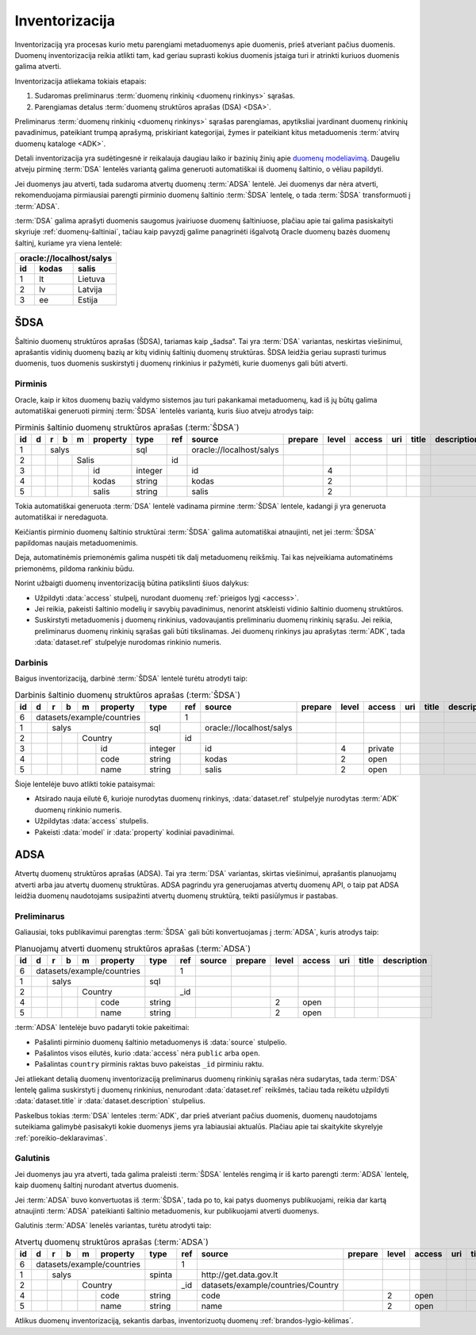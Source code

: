 .. default-role:: literal

.. _inventory:

Inventorizacija
###############

Inventorizaciją yra procesas kurio metu parengiami metaduomenys apie duomenis,
prieš atveriant pačius duomenis. Duomenų inventorizacija reikia atlikti tam, kad
geriau suprasti kokius duomenis įstaiga turi ir atrinkti kuriuos duomenis galima
atverti.

Inventorizacija atliekama tokiais etapais:

1. Sudaromas preliminarus :term:`duomenų rinkinių <duomenų rinkinys>` sąrašas.

2. Parengiamas detalus :term:`duomenų struktūros aprašas (DSA) <DSA>`.

Preliminarus :term:`duomenų rinkinių <duomenų rinkinys>` sąrašas parengiamas,
apytiksliai įvardinant duomenų rinkinių pavadinimus, pateikiant trumpą aprašymą,
priskiriant kategorijai, žymes ir pateikiant kitus metaduomenis :term:`atvirų
duomenų kataloge <ADK>`.

Detali inventorizacija yra sudėtingesnė ir reikalauja daugiau laiko ir bazinių
žinių apie `duomenų modeliavimą`__. Daugeliu atveju pirminę :term:`DSA` lentelės
variantą galima generuoti automatiškai iš duomenų šaltinio, o vėliau papildyti.

.. __: https://en.wikipedia.org/wiki/Data_modeling

Jei duomenys jau atverti, tada sudaroma atvertų duomenų :term:`ADSA` lentelė.
Jei duomenys dar nėra atverti, rekomenduojama pirmiausiai parengti pirminio
duomenų šaltinio :term:`ŠDSA` lentelę, o tada :term:`ŠDSA` transformuoti į
:term:`ADSA`.

:term:`DSA` galima aprašyti duomenis saugomus įvairiuose duomenų šaltiniuose,
plačiau apie tai galima pasiskaityti skyriuje :ref:`duomenų-šaltiniai`, tačiau
kaip pavyzdį galime panagrinėti išgalvotą Oracle duomenų bazės duomenų šaltinį,
kuriame yra viena lentelė:

====  ========  ===============
\oracle://localhost/salys
-------------------------------
id    kodas     salis
====  ========  ===============
1     lt        Lietuva
2     lv        Latvija
3     ee        Estija
====  ========  ===============

.. _šdsa:

ŠDSA
====

Šaltinio duomenų struktūros aprašas (ŠDSA), tariamas kaip „šadsa“. Tai yra
:term:`DSA` variantas, neskirtas viešinimui, aprašantis vidinių duomenų bazių
ar kitų vidinių šaltinių duomenų struktūras. ŠDSA leidžia geriau suprasti
turimus duomenis, tuos duomenis suskirstyti į duomenų rinkinius ir pažymėti,
kurie duomenys gali būti atverti.


.. _pirminis-šdsa:

Pirminis
--------

Oracle, kaip ir kitos duomenų bazių valdymo sistemos jau turi pakankamai
metaduomenų, kad iš jų būtų galima automatiškai generuoti pirminį
:term:`ŠDSA` lentelės variantą, kuris šiuo atveju atrodys taip:

.. table:: Pirminis šaltinio duomenų struktūros aprašas (:term:`ŠDSA`)

    +----+---+---+---+---+----------+---------+-------+---------------------------+---------+-------+--------+-----+-------+-------------+
    | id | d | r | b | m | property | type    | ref   | source                    | prepare | level | access | uri | title | description |
    +====+===+===+===+===+==========+=========+=======+===========================+=========+=======+========+=====+=======+=============+
    |  1 |   | salys                | sql     |       | \oracle://localhost/salys |         |       |        |     |       |             |
    +----+---+---+---+---+----------+---------+-------+---------------------------+---------+-------+--------+-----+-------+-------------+
    |  2 |   |   |   | Salis        |         | id    |                           |         |       |        |     |       |             |
    +----+---+---+---+---+----------+---------+-------+---------------------------+---------+-------+--------+-----+-------+-------------+
    |  3 |   |   |   |   | id       | integer |       | id                        |         | 4     |        |     |       |             |
    +----+---+---+---+---+----------+---------+-------+---------------------------+---------+-------+--------+-----+-------+-------------+
    |  4 |   |   |   |   | kodas    | string  |       | kodas                     |         | 2     |        |     |       |             |
    +----+---+---+---+---+----------+---------+-------+---------------------------+---------+-------+--------+-----+-------+-------------+
    |  5 |   |   |   |   | salis    | string  |       | salis                     |         | 2     |        |     |       |             |
    +----+---+---+---+---+----------+---------+-------+---------------------------+---------+-------+--------+-----+-------+-------------+

Tokia automatiškai generuota :term:`DSA` lentelė vadinama pirmine :term:`ŠDSA`
lentele, kadangi ji yra generuota automatiškai ir neredaguota.

Keičiantis pirminio duomenų šaltinio struktūrai :term:`ŠDSA` galima automatiškai
atnaujinti, net jei :term:`ŠDSA` papildomas naujais metaduomenimis.

Deja, automatinėmis priemonėmis galima nuspėti tik dalį metaduomenų reikšmių.
Tai kas neįveikiama automatinėms priemonėms, pildoma rankiniu būdu.

Norint užbaigti duomenų inventorizaciją būtina patikslinti šiuos dalykus:

- Užpildyti :data:`access` stulpelį, nurodant duomenų :ref:`prieigos lygį
  <access>`.

- Jei reikia, pakeisti šaltinio modelių ir savybių pavadinimus, nenorint
  atskleisti vidinio šaltinio duomenų struktūros.

- Suskirstyti metaduomenis į duomenų rinkinius, vadovaujantis preliminariu
  duomenų rinkinių sąrašu. Jei reikia, preliminarus duomenų rinkinių sąrašas
  gali būti tikslinamas. Jei duomenų rinkinys jau aprašytas :term:`ADK`, tada
  :data:`dataset.ref` stulpelyje nurodomas rinkinio numeris.


.. _darbinis-šdsa:

Darbinis
--------

Baigus inventorizaciją, darbinė :term:`ŠDSA` lentelė turėtu atrodyti taip:

.. table:: Darbinis šaltinio duomenų struktūros aprašas (:term:`ŠDSA`)

    +----+---+---+---+---+------------+---------+-------+---------------------------+---------+-------+---------+-----+-------+-------------+
    | id | d | r | b | m | property   | type    | ref   | source                    | prepare | level | access  | uri | title | description |
    +====+===+===+===+===+============+=========+=======+===========================+=========+=======+=========+=====+=======+=============+
    |  6 | datasets/example/countries |         | 1     |                           |         |       |         |     |       |             |
    +----+---+---+---+---+------------+---------+-------+---------------------------+---------+-------+---------+-----+-------+-------------+
    |  1 |   | salys                  | sql     |       | \oracle://localhost/salys |         |       |         |     |       |             |
    +----+---+---+---+---+------------+---------+-------+---------------------------+---------+-------+---------+-----+-------+-------------+
    |  2 |   |   |   | Country        |         | id    |                           |         |       |         |     |       |             |
    +----+---+---+---+---+------------+---------+-------+---------------------------+---------+-------+---------+-----+-------+-------------+
    |  3 |   |   |   |   | id         | integer |       | id                        |         | 4     | private |     |       |             |
    +----+---+---+---+---+------------+---------+-------+---------------------------+---------+-------+---------+-----+-------+-------------+
    |  4 |   |   |   |   | code       | string  |       | kodas                     |         | 2     | open    |     |       |             |
    +----+---+---+---+---+------------+---------+-------+---------------------------+---------+-------+---------+-----+-------+-------------+
    |  5 |   |   |   |   | name       | string  |       | salis                     |         | 2     | open    |     |       |             |
    +----+---+---+---+---+------------+---------+-------+---------------------------+---------+-------+---------+-----+-------+-------------+

Šioje lentelėje buvo atlikti tokie pataisymai:

- Atsirado nauja eilutė 6, kurioje nurodytas duomenų rinkinys,
  :data:`dataset.ref` stulpelyje nurodytas :term:`ADK` duomenų rinkinio numeris.

- Užpildytas :data:`access` stulpelis.

- Pakeisti :data:`model` ir :data:`property` kodiniai pavadinimai.


.. _adsa:

ADSA
====

Atvertų duomenų struktūros aprašas (ADSA). Tai yra :term:`DSA` variantas,
skirtas viešinimui, aprašantis planuojamų atverti arba jau atvertų duomenų
struktūras. ADSA pagrindu yra generuojamas atvertų duomenų API, o taip pat ADSA
leidžia duomenų naudotojams susipažinti atvertų duomenų struktūrą, teikti
pasiūlymus ir pastabas.


.. _preliminarus-adsa:

Preliminarus
------------

Galiausiai, toks publikavimui parengtas :term:`ŠDSA` gali būti konvertuojamas
į :term:`ADSA`, kuris atrodys taip:

.. table:: Planuojamų atverti duomenų struktūros aprašas (:term:`ADSA`)

    +----+---+---+---+---+------------+---------+-------+---------------------------+---------+-------+---------+-----+-------+-------------+
    | id | d | r | b | m | property   | type    | ref   | source                    | prepare | level | access  | uri | title | description |
    +====+===+===+===+===+============+=========+=======+===========================+=========+=======+=========+=====+=======+=============+
    |  6 | datasets/example/countries |         | 1     |                           |         |       |         |     |       |             |
    +----+---+---+---+---+------------+---------+-------+---------------------------+---------+-------+---------+-----+-------+-------------+
    |  1 |   | salys                  | sql     |       |                           |         |       |         |     |       |             |
    +----+---+---+---+---+------------+---------+-------+---------------------------+---------+-------+---------+-----+-------+-------------+
    |  2 |   |   |   | Country        |         | _id   |                           |         |       |         |     |       |             |
    +----+---+---+---+---+------------+---------+-------+---------------------------+---------+-------+---------+-----+-------+-------------+
    |  4 |   |   |   |   | code       | string  |       |                           |         | 2     | open    |     |       |             |
    +----+---+---+---+---+------------+---------+-------+---------------------------+---------+-------+---------+-----+-------+-------------+
    |  5 |   |   |   |   | name       | string  |       |                           |         | 2     | open    |     |       |             |
    +----+---+---+---+---+------------+---------+-------+---------------------------+---------+-------+---------+-----+-------+-------------+

:term:`ADSA` lentelėje buvo padaryti tokie pakeitimai:

- Pašalinti pirminio duomenų šaltinio metaduomenys iš :data:`source` stulpelio.

- Pašalintos visos eilutės, kurio :data:`access` nėra `public` arba `open`.

- Pašalintas `country` pirminis raktas buvo pakeistas `_id` pirminiu raktu.

Jei atliekant detalią duomenų inventorizaciją preliminarus duomenų rinkinių
sąrašas nėra sudarytas, tada :term:`DSA` lentelę galima suskirstyti į duomenų
rinkinius, nenurodant :data:`dataset.ref` reikšmės, tačiau tada reikėtu
užpildyti :data:`dataset.title` ir :data:`dataset.description` stulpelius.

Paskelbus tokias :term:`DSA` lenteles :term:`ADK`, dar prieš atveriant pačius
duomenis, duomenų naudotojams suteikiama galimybė pasisakyti kokie duomenys
jiems yra labiausiai aktualūs. Plačiau apie tai skaitykite skyrelyje
:ref:`poreikio-deklaravimas`.


.. _galutinis-adsa:

Galutinis
---------

Jei duomenys jau yra atverti, tada galima praleisti :term:`ŠDSA` lentelės
rengimą ir iš karto parengti :term:`ADSA` lentelę, kaip duomenų šaltinį nurodant
atvertus duomenis.

Jei :term:`ADSA` buvo konvertuotas iš :term:`ŠDSA`, tada po to, kai patys
duomenys publikuojami, reikia dar kartą atnaujinti :term:`ADSA` pateikianti
šaltinio metaduomenis, kur publikuojami atverti duomenys.

Galutinis :term:`ADSA` lenelės variantas, turėtu atrodyti taip:

.. table:: Atvertų duomenų struktūros aprašas (:term:`ADSA`)

    +----+---+---+---+---+------------+---------+-------+------------------------------------+---------+-------+---------+-----+-------+-------------+
    | id | d | r | b | m | property   | type    | ref   | source                             | prepare | level | access  | uri | title | description |
    +====+===+===+===+===+============+=========+=======+====================================+=========+=======+=========+=====+=======+=============+
    |  6 | datasets/example/countries |         | 1     |                                    |         |       |         |     |       |             |
    +----+---+---+---+---+------------+---------+-------+------------------------------------+---------+-------+---------+-----+-------+-------------+
    |  1 |   | salys                  | spinta  |       | \http://get.data.gov.lt            |         |       |         |     |       |             |
    +----+---+---+---+---+------------+---------+-------+------------------------------------+---------+-------+---------+-----+-------+-------------+
    |  2 |   |   |   | Country        |         | _id   | datasets/example/countries/Country |         |       |         |     |       |             |
    +----+---+---+---+---+------------+---------+-------+------------------------------------+---------+-------+---------+-----+-------+-------------+
    |  4 |   |   |   |   | code       | string  |       | code                               |         | 2     | open    |     |       |             |
    +----+---+---+---+---+------------+---------+-------+------------------------------------+---------+-------+---------+-----+-------+-------------+
    |  5 |   |   |   |   | name       | string  |       | name                               |         | 2     | open    |     |       |             |
    +----+---+---+---+---+------------+---------+-------+------------------------------------+---------+-------+---------+-----+-------+-------------+

Atlikus duomenų inventorizaciją, sekantis darbas, inventorizuotų duomenų
:ref:`brandos-lygio-kėlimas`.
